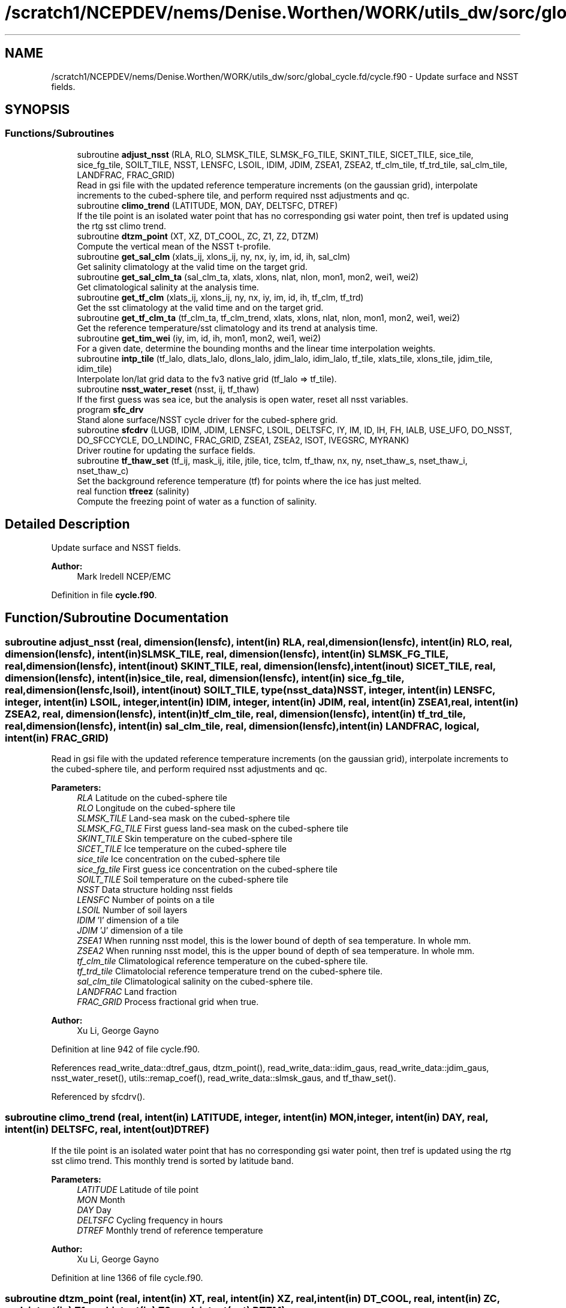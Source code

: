 .TH "/scratch1/NCEPDEV/nems/Denise.Worthen/WORK/utils_dw/sorc/global_cycle.fd/cycle.f90" 3 "Thu Oct 17 2024" "Version 1.13.0" "global_cycle" \" -*- nroff -*-
.ad l
.nh
.SH NAME
/scratch1/NCEPDEV/nems/Denise.Worthen/WORK/utils_dw/sorc/global_cycle.fd/cycle.f90 \- Update surface and NSST fields\&.  

.SH SYNOPSIS
.br
.PP
.SS "Functions/Subroutines"

.in +1c
.ti -1c
.RI "subroutine \fBadjust_nsst\fP (RLA, RLO, SLMSK_TILE, SLMSK_FG_TILE, SKINT_TILE, SICET_TILE, sice_tile, sice_fg_tile, SOILT_TILE, NSST, LENSFC, LSOIL, IDIM, JDIM, ZSEA1, ZSEA2, tf_clm_tile, tf_trd_tile, sal_clm_tile, LANDFRAC, FRAC_GRID)"
.br
.RI "Read in gsi file with the updated reference temperature increments (on the gaussian grid), interpolate increments to the cubed-sphere tile, and perform required nsst adjustments and qc\&. "
.ti -1c
.RI "subroutine \fBclimo_trend\fP (LATITUDE, MON, DAY, DELTSFC, DTREF)"
.br
.RI "If the tile point is an isolated water point that has no corresponding gsi water point, then tref is updated using the rtg sst climo trend\&. "
.ti -1c
.RI "subroutine \fBdtzm_point\fP (XT, XZ, DT_COOL, ZC, Z1, Z2, DTZM)"
.br
.RI "Compute the vertical mean of the NSST t-profile\&. "
.ti -1c
.RI "subroutine \fBget_sal_clm\fP (xlats_ij, xlons_ij, ny, nx, iy, im, id, ih, sal_clm)"
.br
.RI "Get salinity climatology at the valid time on the target grid\&. "
.ti -1c
.RI "subroutine \fBget_sal_clm_ta\fP (sal_clm_ta, xlats, xlons, nlat, nlon, mon1, mon2, wei1, wei2)"
.br
.RI "Get climatological salinity at the analysis time\&. "
.ti -1c
.RI "subroutine \fBget_tf_clm\fP (xlats_ij, xlons_ij, ny, nx, iy, im, id, ih, tf_clm, tf_trd)"
.br
.RI "Get the sst climatology at the valid time and on the target grid\&. "
.ti -1c
.RI "subroutine \fBget_tf_clm_ta\fP (tf_clm_ta, tf_clm_trend, xlats, xlons, nlat, nlon, mon1, mon2, wei1, wei2)"
.br
.RI "Get the reference temperature/sst climatology and its trend at analysis time\&. "
.ti -1c
.RI "subroutine \fBget_tim_wei\fP (iy, im, id, ih, mon1, mon2, wei1, wei2)"
.br
.RI "For a given date, determine the bounding months and the linear time interpolation weights\&. "
.ti -1c
.RI "subroutine \fBintp_tile\fP (tf_lalo, dlats_lalo, dlons_lalo, jdim_lalo, idim_lalo, tf_tile, xlats_tile, xlons_tile, jdim_tile, idim_tile)"
.br
.RI "Interpolate lon/lat grid data to the fv3 native grid (tf_lalo => tf_tile)\&. "
.ti -1c
.RI "subroutine \fBnsst_water_reset\fP (nsst, ij, tf_thaw)"
.br
.RI "If the first guess was sea ice, but the analysis is open water, reset all nsst variables\&. "
.ti -1c
.RI "program \fBsfc_drv\fP"
.br
.RI "Stand alone surface/NSST cycle driver for the cubed-sphere grid\&. "
.ti -1c
.RI "subroutine \fBsfcdrv\fP (LUGB, IDIM, JDIM, LENSFC, LSOIL, DELTSFC, IY, IM, ID, IH, FH, IALB, USE_UFO, DO_NSST, DO_SFCCYCLE, DO_LNDINC, FRAC_GRID, ZSEA1, ZSEA2, ISOT, IVEGSRC, MYRANK)"
.br
.RI "Driver routine for updating the surface fields\&. "
.ti -1c
.RI "subroutine \fBtf_thaw_set\fP (tf_ij, mask_ij, itile, jtile, tice, tclm, tf_thaw, nx, ny, nset_thaw_s, nset_thaw_i, nset_thaw_c)"
.br
.RI "Set the background reference temperature (tf) for points where the ice has just melted\&. "
.ti -1c
.RI "real function \fBtfreez\fP (salinity)"
.br
.RI "Compute the freezing point of water as a function of salinity\&. "
.in -1c
.SH "Detailed Description"
.PP 
Update surface and NSST fields\&. 


.PP
\fBAuthor:\fP
.RS 4
Mark Iredell NCEP/EMC 
.RE
.PP

.PP
Definition in file \fBcycle\&.f90\fP\&.
.SH "Function/Subroutine Documentation"
.PP 
.SS "subroutine adjust_nsst (real, dimension(lensfc), intent(in) RLA, real, dimension(lensfc), intent(in) RLO, real, dimension(lensfc), intent(in) SLMSK_TILE, real, dimension(lensfc), intent(in) SLMSK_FG_TILE, real, dimension(lensfc), intent(inout) SKINT_TILE, real, dimension(lensfc), intent(inout) SICET_TILE, real, dimension(lensfc), intent(in) sice_tile, real, dimension(lensfc), intent(in) sice_fg_tile, real, dimension(lensfc,lsoil), intent(inout) SOILT_TILE, type(\fBnsst_data\fP) NSST, integer, intent(in) LENSFC, integer, intent(in) LSOIL, integer, intent(in) IDIM, integer, intent(in) JDIM, real, intent(in) ZSEA1, real, intent(in) ZSEA2, real, dimension(lensfc), intent(in) tf_clm_tile, real, dimension(lensfc), intent(in) tf_trd_tile, real, dimension(lensfc), intent(in) sal_clm_tile, real, dimension(lensfc), intent(in) LANDFRAC, logical, intent(in) FRAC_GRID)"

.PP
Read in gsi file with the updated reference temperature increments (on the gaussian grid), interpolate increments to the cubed-sphere tile, and perform required nsst adjustments and qc\&. 
.PP
\fBParameters:\fP
.RS 4
\fIRLA\fP Latitude on the cubed-sphere tile 
.br
\fIRLO\fP Longitude on the cubed-sphere tile 
.br
\fISLMSK_TILE\fP Land-sea mask on the cubed-sphere tile 
.br
\fISLMSK_FG_TILE\fP First guess land-sea mask on the cubed-sphere tile 
.br
\fISKINT_TILE\fP Skin temperature on the cubed-sphere tile 
.br
\fISICET_TILE\fP Ice temperature on the cubed-sphere tile 
.br
\fIsice_tile\fP Ice concentration on the cubed-sphere tile 
.br
\fIsice_fg_tile\fP First guess ice concentration on the cubed-sphere tile 
.br
\fISOILT_TILE\fP Soil temperature on the cubed-sphere tile 
.br
\fINSST\fP Data structure holding nsst fields 
.br
\fILENSFC\fP Number of points on a tile 
.br
\fILSOIL\fP Number of soil layers 
.br
\fIIDIM\fP 'I' dimension of a tile 
.br
\fIJDIM\fP 'J' dimension of a tile 
.br
\fIZSEA1\fP When running nsst model, this is the lower bound of depth of sea temperature\&. In whole mm\&. 
.br
\fIZSEA2\fP When running nsst model, this is the upper bound of depth of sea temperature\&. In whole mm\&. 
.br
\fItf_clm_tile\fP Climatological reference temperature on the cubed-sphere tile\&. 
.br
\fItf_trd_tile\fP Climatolocial reference temperature trend on the cubed-sphere tile\&. 
.br
\fIsal_clm_tile\fP Climatological salinity on the cubed-sphere tile\&. 
.br
\fILANDFRAC\fP Land fraction 
.br
\fIFRAC_GRID\fP Process fractional grid when true\&.
.RE
.PP
\fBAuthor:\fP
.RS 4
Xu Li, George Gayno 
.RE
.PP

.PP
Definition at line 942 of file cycle\&.f90\&.
.PP
References read_write_data::dtref_gaus, dtzm_point(), read_write_data::idim_gaus, read_write_data::jdim_gaus, nsst_water_reset(), utils::remap_coef(), read_write_data::slmsk_gaus, and tf_thaw_set()\&.
.PP
Referenced by sfcdrv()\&.
.SS "subroutine climo_trend (real, intent(in) LATITUDE, integer, intent(in) MON, integer, intent(in) DAY, real, intent(in) DELTSFC, real, intent(out) DTREF)"

.PP
If the tile point is an isolated water point that has no corresponding gsi water point, then tref is updated using the rtg sst climo trend\&. This monthly trend is sorted by latitude band\&.
.PP
\fBParameters:\fP
.RS 4
\fILATITUDE\fP Latitude of tile point 
.br
\fIMON\fP Month 
.br
\fIDAY\fP Day 
.br
\fIDELTSFC\fP Cycling frequency in hours 
.br
\fIDTREF\fP Monthly trend of reference temperature 
.RE
.PP
\fBAuthor:\fP
.RS 4
Xu Li, George Gayno 
.RE
.PP

.PP
Definition at line 1366 of file cycle\&.f90\&.
.SS "subroutine dtzm_point (real, intent(in) XT, real, intent(in) XZ, real, intent(in) DT_COOL, real, intent(in) ZC, real, intent(in) Z1, real, intent(in) Z2, real, intent(out) DTZM)"

.PP
Compute the vertical mean of the NSST t-profile\&. 
.PP
\fBParameters:\fP
.RS 4
\fIxt\fP Heat content in the diurnal thermocline layer\&. 
.br
\fIxz\fP Thickness of the diurnal thermocline layer\&. 
.br
\fIdt_cool\fP Skin-layer cooling amount\&. 
.br
\fIzc\fP Thickness of skin-layer\&. 
.br
\fIz1\fP Lower bound of depth of sea temperature\&. 
.br
\fIz2\fP Upper bound of depth of sea temperature\&. 
.br
\fIdtzm\fP Mean of the NSST t-profile from z1 to z2\&.
.RE
.PP
\fBAuthor:\fP
.RS 4
Xu Li 
.RE
.PP
\fBDate:\fP
.RS 4
2015 
.RE
.PP

.PP
Definition at line 1519 of file cycle\&.f90\&.
.PP
Referenced by adjust_nsst()\&.
.SS "subroutine get_sal_clm (real, dimension(nx*ny), intent(in) xlats_ij, real, dimension(nx*ny), intent(in) xlons_ij, integer, intent(in) ny, integer, intent(in) nx, integer, intent(in) iy, integer, intent(in) im, integer, intent(in) id, integer, intent(in) ih, real, dimension(nx,ny), intent(out) sal_clm)"

.PP
Get salinity climatology at the valid time on the target grid\&. 
.PP
\fBParameters:\fP
.RS 4
\fIxlats_ij\fP Latitudes of target grid 
.br
\fIxlons_ij\fP Longitudes of target grid 
.br
\fIny\fP 'j' dimension of target grid 
.br
\fInx\fP 'i' dimension of target grid 
.br
\fIiy\fP Year 
.br
\fIim\fP Month 
.br
\fIid\fP Day 
.br
\fIih\fP Hour 
.br
\fIsal_clm\fP Salinity climatology on the target grid at the valid time 
.RE
.PP
\fBAuthor:\fP
.RS 4
Xu Li 
.RE
.PP

.PP
Definition at line 1845 of file cycle\&.f90\&.
.PP
References read_write_data::get_dim_nc(), get_sal_clm_ta(), get_tim_wei(), and intp_tile()\&.
.PP
Referenced by sfcdrv()\&.
.SS "subroutine get_sal_clm_ta (real, dimension(nlon,nlat), intent(out) sal_clm_ta, real, dimension(nlat), intent(out) xlats, real, dimension(nlon), intent(out) xlons, integer, intent(in) nlat, integer, intent(in) nlon, integer, intent(in) mon1, integer, intent(in) mon2, real, intent(in) wei1, real, intent(in) wei2)"

.PP
Get climatological salinity at the analysis time\&. 
.PP
\fBParameters:\fP
.RS 4
\fInlat\fP 'j' dimension of climatological data 
.br
\fInlon\fP 'i' dimension of climatological data 
.br
\fImon1\fP First bounding month 
.br
\fImon2\fP Second bounding month 
.br
\fIwei1\fP Weight of first bounding month 
.br
\fIwei2\fP Weight of second bounding month 
.br
\fIsal_clm_ta\fP Climatological salinity at the analysis time 
.br
\fIxlats\fP Latitudes on the climatological grid 
.br
\fIxlons\fP Longitudes on the climatological grid 
.RE
.PP
\fBAuthor:\fP
.RS 4
Xu Li 
.RE
.PP
\fBDate:\fP
.RS 4
March 2019 
.RE
.PP

.PP
Definition at line 1905 of file cycle\&.f90\&.
.PP
References read_write_data::read_salclm_gfs_nc()\&.
.PP
Referenced by get_sal_clm()\&.
.SS "subroutine get_tf_clm (real, dimension(nx*ny), intent(in) xlats_ij, real, dimension(nx*ny), intent(in) xlons_ij, integer, intent(in) ny, integer, intent(in) nx, integer, intent(in) iy, integer, intent(in) im, integer, intent(in) id, integer, intent(in) ih, real, dimension(nx,ny), intent(out) tf_clm, real, dimension(nx,ny), intent(out) tf_trd)"

.PP
Get the sst climatology at the valid time and on the target grid\&. 
.PP
\fBParameters:\fP
.RS 4
\fIxlats_ij\fP latitude of target grid 
.br
\fIxlons_ij\fP longitude of target grid 
.br
\fIny\fP 'j' dimension of target grid 
.br
\fInx\fP 'i' dimension of target grid 
.br
\fIiy\fP Year 
.br
\fIim\fP Month 
.br
\fIid\fP Day 
.br
\fIih\fP Hour 
.br
\fItf_clm\fP sst climatology at the valid time and on the target grid 
.br
\fItf_trd\fP 6-hourly sst climatology tendency at the valid time and on the target grid\&. 
.RE
.PP
\fBAuthor:\fP
.RS 4
Xu Li 
.RE
.PP

.PP
Definition at line 1728 of file cycle\&.f90\&.
.PP
References read_write_data::get_tf_clm_dim(), get_tf_clm_ta(), get_tim_wei(), and intp_tile()\&.
.PP
Referenced by sfcdrv()\&.
.SS "subroutine get_tf_clm_ta (real, dimension(nlon,nlat), intent(out) tf_clm_ta, real, dimension(nlon,nlat), intent(out) tf_clm_trend, real, dimension(nlat), intent(out) xlats, real, dimension(nlon), intent(out) xlons, integer, intent(in) nlat, integer, intent(in) nlon, integer, intent(in) mon1, integer, intent(in) mon2, real, intent(in) wei1, real, intent(in) wei2)"

.PP
Get the reference temperature/sst climatology and its trend at analysis time\&. The data is time interpolated between two bounding months\&.
.PP
\fBParameters:\fP
.RS 4
\fItf_clm_ta\fP Climatological tf/sst at analysis time 
.br
\fItf_clm_trend\fP Climatological tf/sst trend at analysis time 
.br
\fIxlats\fP Latitudes on the climatological data grid 
.br
\fIxlons\fP Longitudes on the climatological data grid 
.br
\fInlat\fP 'j' dimension on the climatological grid 
.br
\fInlon\fP 'i' dimension on the climatological grid 
.br
\fImon1\fP First bounding month 
.br
\fImon2\fP Second bounding month 
.br
\fIwei1\fP Weighting of first bounding month 
.br
\fIwei2\fP Weighting of second bounding month 
.RE
.PP
\fBAuthor:\fP
.RS 4
Xu Li 
.RE
.PP
\fBDate:\fP
.RS 4
March 2019 
.RE
.PP

.PP
Definition at line 1797 of file cycle\&.f90\&.
.PP
References read_write_data::read_tf_clim_grb()\&.
.PP
Referenced by get_tf_clm()\&.
.SS "subroutine get_tim_wei (integer, intent(in) iy, integer, intent(in) im, integer, intent(in) id, integer, intent(in) ih, integer, intent(out) mon1, integer, intent(out) mon2, real, intent(out) wei1, real, intent(out) wei2)"

.PP
For a given date, determine the bounding months and the linear time interpolation weights\&. 
.PP
\fBParameters:\fP
.RS 4
\fIiy\fP The year 
.br
\fIim\fP The month 
.br
\fIid\fP The day 
.br
\fIih\fP The hour 
.br
\fImon1\fP First bounding month 
.br
\fImon2\fP Second bounding month 
.br
\fIwei1\fP Weighting of first bounding month 
.br
\fIwei2\fP Weighting of second bounding month 
.RE
.PP
\fBAuthor:\fP
.RS 4
Xu Li 
.RE
.PP
\fBDate:\fP
.RS 4
March 2019 
.RE
.PP

.PP
Definition at line 2039 of file cycle\&.f90\&.
.PP
Referenced by get_sal_clm(), and get_tf_clm()\&.
.SS "subroutine intp_tile (real, dimension(idim_lalo,jdim_lalo), intent(in) tf_lalo, real, dimension(jdim_lalo), intent(in) dlats_lalo, real, dimension(idim_lalo), intent(in) dlons_lalo, integer, intent(in) jdim_lalo, integer, intent(in) idim_lalo, real, dimension(jdim_tile*idim_tile), intent(out) tf_tile, real, dimension(jdim_tile*idim_tile), intent(in) xlats_tile, real, dimension(jdim_tile*idim_tile), intent(in) xlons_tile, integer, intent(in) jdim_tile, integer, intent(in) idim_tile)"

.PP
Interpolate lon/lat grid data to the fv3 native grid (tf_lalo => tf_tile)\&. Does not account for a mask\&.
.PP
\fBParameters:\fP
.RS 4
\fItf_lalo\fP (idim_lalo,idim_lalo) field on the lat/lon regular grid\&. 
.br
\fIdlats_lalo\fP (jdim_lalo) latitudes along y direction of lat/lon regular grid points\&. 
.br
\fIdlons_lalo\fP (idim_lalo) longitudes along x direction of lat/lon regular grid points\&. 
.br
\fIjdim_lalo\fP number of y dimension of tf_lalo\&. 
.br
\fIidim_lalo\fP number of x dimension of tf_lalo\&. 
.br
\fIxlats_tile\fP (jdim_tile*idim_tile) latitudes of all tile grid points\&. 
.br
\fIxlons_tile\fP (jdim_tile*idim_tile) longitudes of all tile grid points\&. 
.br
\fIjdim_tile\fP number of y dimension of tf_tile\&. 
.br
\fIidim_tile\fP number of x dimension of tf_tile\&. 
.br
\fItf_tile\fP (jdim_tile*idim_tile) field on the cubed sphere grid\&. 
.RE
.PP
\fBAuthor:\fP
.RS 4
Xu Li 
.RE
.PP

.PP
Definition at line 1951 of file cycle\&.f90\&.
.PP
References utils::remap_coef()\&.
.PP
Referenced by get_sal_clm(), and get_tf_clm()\&.
.SS "subroutine nsst_water_reset (type(\fBnsst_data\fP), intent(inout) nsst, integer, intent(in) ij, real, intent(in) tf_thaw)"

.PP
If the first guess was sea ice, but the analysis is open water, reset all nsst variables\&. 
.PP
\fBParameters:\fP
.RS 4
\fInsst\fP Data structure that holds the nsst fields 
.br
\fIij\fP Index of point to be updated 
.br
\fItf_thaw\fP Reference temperature for former ice points 
.RE
.PP
\fBAuthor:\fP
.RS 4
Xu Li 
.RE
.PP

.PP
Definition at line 1682 of file cycle\&.f90\&.
.PP
Referenced by adjust_nsst()\&.
.SS "program sfc_drv ()"

.PP
Stand alone surface/NSST cycle driver for the cubed-sphere grid\&. Each cubed-sphere tile runs independently on its own mpi task\&. The surface update component runs with threads\&. The NSST update component in not threaded\&.
.PP
There are three main options (which can be called in combination):
.IP "1." 4
Update the surface fields with sfccylce (do_sfccycle = \&.true\&.)
.IP "2." 4
Update the land states with increments read in from file (do_lndinc = \&.true\&.) Designed to work with either: 2a\&. A land increment file created by the GSI on the Gaussian grid\&. The increments are interpolated here to the model grid, using the same method as for the NST increments\&. This is currently implemented for applying soil temperature increments calculated from the EnKF assimilation of T2m (but this is not a requirement - any GSI-generated soil temperature increment file can be applied here)\&. 2b\&. A land increment file created by JEDI, on the native model grid (cube sphere tiles)\&. This is currently implemented for snow depth updates for the Noah model\&.
.IP "3." 4
Update the NSST field, several options:
.PP
.PP
3a\&. Update the NSST TREF field using GSI increments on the Gaussian grid\&. All other NSST fields are cycled\&. Invoke this option by setting namelist variable DONST=\&.true\&. and NST_FILE to the name of the GSI increment file\&.
.PP
3b\&. Run with NSST, but postpone the TREF update\&. Here all NSST fields are cycled\&. But the NSST IFD field is used to flag points that flipped from ice to open water\&. To invoke this option, set DONST=\&.true\&. and NST_FILE='NULL'\&.
.PP
INPUT FILES:
.IP "\(bu" 2
fngrid\&.$NNN The cubed-sphere grid file (contains grid point latitude and longitdue)\&.
.IP "\(bu" 2
fnorog\&.$NNN The cubed-sphere orography file (contains land mask and orography)\&.
.IP "\(bu" 2
fnbgsi\&.$NNN The cubed-sphere input sfc/nsst restart file\&.
.IP "\(bu" 2
$NST_FILE Gaussian GSI file which contains NSST TREF increments
.IP "\(bu" 2
$sfcincr_gsi\&.$NNN Gaussian GSI file which contains soil state increments
.IP "\(bu" 2
snow_xainc\&.$NNN The cubed-sphere snow increment file (contains increments calculated by JEDI on the native model grid)\&.
.IP "\(bu" 2
soil_xainc\&.$NNN The cubed-sphere soil increment file (contains soil temperature and soil moisture increments calculated by JEDI on the native model grid)\&.
.PP
.PP
OUTPUT FILES:
.IP "\(bu" 2
fnbgso\&.$NNN The updated sfc/nsst restart file\&.
.PP
.PP
NOTE: $NNN corresponds to (mpi rank + 1)
.PP
NAMELIST VARIABLE DEFINITIONS:
.PP
.IP "\(bu" 2
IDIM,JDIM i/j dimension of a cubed-sphere tile\&.
.IP "\(bu" 2
LUGB Unit number used in the sfccycle subprogram to read input datasets\&.
.IP "\(bu" 2
LSOIL Number of soil layers\&.
.IP "\(bu" 2
IY,IM,ID,IH Year, month, day, and hour of initial state\&.
.IP "\(bu" 2
FH Forecast hour
.IP "\(bu" 2
DELTSFC Cycling frequency in hours\&.
.IP "\(bu" 2
IALB Use modis albedo when '1'\&. Use brigleb when '0'\&.
.IP "\(bu" 2
USE_UFO Adjust sst and soil substrate temperature for differences between the filtered and unfiltered terrain\&. -DONST Process NSST records\&. -DO_SFCCYCLE Call sfccycle routine to update surface fields -DO_LNDINC Read in land increment files, and add increments to relevant states\&. NOTE: We do not have a GSI snow analysis -DO_SOI_INC_GSI Do land increments to soil states on Gaussian grids\&. -DO_SOI_INC_JEDI Do land increments to soil states on cubed-sphere tiles\&. -DO_SNO_INC_JEDI Do land increments to snow states on cubed-sphere tiles (Noah land model only)\&. -LSOIL_INCR Number of soil layers (from top) to apply soil increments to\&. LSOIL_INCR is currently set to 3 by default\&. Extra cautions are needed on layer#3 across permafrost regions due to over sensitivity of moisture change when temperature approaches tfreez\&. Please feel free to contact Yuan Xue (yuan.xue@noaa.gov) for further concerns regarding this issue\&.
.IP "\(bu" 2
ISOT Use statsgo soil type when '1'\&. Use zobler when '0'\&.
.IP "\(bu" 2
IVEGSRC Use igbp veg type when '1'\&. Use sib when '2'\&.
.IP "\(bu" 2
ZSEA1/2_MM When running with NSST model, this is the lower/ upper bound of depth of sea temperature\&. In whole mm\&.
.IP "\(bu" 2
MAX_TASKS Normally, program should be run with a number of mpi tasks equal to the number of cubed-sphere tiles being processed\&. However, the current parallel scripts may over-specify the number of tasks\&. Set this variable to not process any ranks > (max_tasks-1)\&. -NST_FILE path/name of the gaussian GSI file which contains NSST TREF increments\&.
.PP
.PP
-2005-02-03: Iredell for global_analysis -2014-11-30: xuli add nst_anl -2015-05-26: Hang Lei Added NEMSIO read/write function in the code -2017-08-08: Gayno Modify to work on cubed-sphere grid\&. Added processing of NSST and TREF update\&. Added mpi directives\&. -2020-02-17: Clara Draper Added soil state increments capability\&.
.PP
\fBAuthor:\fP
.RS 4
Mark Iredell NOAA/EMC 
.RE
.PP
\fBReturns:\fP
.RS 4
0 for success, error code otherwise\&. 
.RE
.PP

.PP
Definition at line 111 of file cycle\&.f90\&.
.PP
References num_parthds(), and sfcdrv()\&.
.SS "subroutine sfcdrv (integer, intent(in) LUGB, integer, intent(in) IDIM, integer, intent(in) JDIM, integer, intent(in) LENSFC, integer, intent(in) LSOIL, real, intent(in) DELTSFC, integer, intent(in) IY, integer, intent(in) IM, integer, intent(in) ID, integer, intent(in) IH, real, intent(in) FH, integer, intent(in) IALB, logical, intent(in) USE_UFO, logical, intent(in) DO_NSST, logical, intent(in) DO_SFCCYCLE, logical, intent(in) DO_LNDINC, logical, intent(in) FRAC_GRID, real, intent(in) ZSEA1, real, intent(in) ZSEA2, integer, intent(in) ISOT, integer, intent(in) IVEGSRC, integer, intent(in) MYRANK)"

.PP
Driver routine for updating the surface fields\&. This program runs in two different modes:
.PP
.IP "1." 4
Analysis mode (FH=0\&.)
.PP
This program merges climatology, analysis and forecast guess to create new surface fields\&. If analysis file is given, the program uses it if date of the analysis matches with IY,IM,ID,IH (see Note below)\&.
.IP "2." 4
Forecast mode (FH\&.GT\&.0\&.)
.PP
This program interpolates climatology to the date corresponding to the forecast hour\&. If surface analysis file is given, for the corresponding dates, the program will use it\&. This is forcing-by-observation experiment\&.
.PP
.PP
If the date of the analysis does not match given IY,IM,ID,IH, (and FH), the program searches an old analysis by going back 6 hours, then 12 hours, then one day upto NREPMX days (parameter statement in the SUBROTINE FIXRD\&. Now defined as 15)\&. This allows the user to provide non-daily analysis to be used\&. If matching field is not found, the forecast guess will be used\&.
.PP
Variable naming convention for this program:
.PP
.IP "\(bu" 2
OROG \&.\&. Orography
.IP "\(bu" 2
ALB \&.\&. Snow-free albedo
.IP "\(bu" 2
SWE \&.\&. Snow water equivalent
.IP "\(bu" 2
ZOR \&.\&. Surface roughness length
.IP "\(bu" 2
VET \&.\&. Vegetation type
.IP "\(bu" 2
TSF \&.\&. Surface skin temperature\&. Sea surface temp\&. over ocean\&.
.IP "\(bu" 2
TG3 \&.\&. Deep soil temperature (at 500cm)
.IP "\(bu" 2
STC \&.\&. Soil temperature (LSOIL layrs)
.IP "\(bu" 2
SMC \&.\&. Total soil moisture (LSOIL layrs)
.IP "\(bu" 2
AIS \&.\&. Sea ice mask (0 or 1)
.IP "\(bu" 2
CNP \&.\&. Canopy water content
.IP "\(bu" 2
CV \&.\&. Convective cloud cover
.IP "\(bu" 2
CVB \&.\&. Convective cloud base
.IP "\(bu" 2
CVT \&.\&. Convective cloud top
.IP "\(bu" 2
SLI \&.\&. LAND/SEA/SEA-ICE mask\&. (1/0/2 respectively)
.IP "\(bu" 2
VEG \&.\&. Vegetation cover
.IP "\(bu" 2
SOT \&.\&. Soil type
.IP "\(bu" 2
SIH \&.\&. Sea ice thickness
.IP "\(bu" 2
SIC \&.\&. Sea ice concentration
.IP "\(bu" 2
SND \&.\&. Snow depth
.IP "\(bu" 2
SLC \&.\&. Liquid soil moisture (LSOIL layers)
.IP "\(bu" 2
VMN \&.\&. Vegetation cover minimum
.IP "\(bu" 2
VMX \&.\&. Vegetation cover maximum
.IP "\(bu" 2
SLP \&.\&. Slope type
.IP "\(bu" 2
ABS \&.\&. Maximum snow albedo
.IP "\(bu" 2
T2M \&.\&. 2m Temperature
.IP "\(bu" 2
Q2M \&.\&. 2m Specific Humidity
.IP "\(bu" 2
TICE \&.\&. Ice Temperature
.IP "\(bu" 2
OROG_UF \&.\&. Orography unfiltered
.PP
.PP
Most fields have a blending coefficient\&. This controls the blending of the forecast (first guess) and interpolated climatology or analyzed fields\&. When it is equal to 1\&.0, the pure forecast is used\&. When the coefficient is equal to 0, the pure climatology or analysis is used\&. The default values are set as follows:
.PP
Variables  Land  Sea ----------   Surface temperature  Forecast  Analysis   Albedo  Analysis  Analysis   Sea-ice  Analysis  Analysis   Snow  Analysis  Forecast (over sea ice)   Roughness  Analysis  Forecast   Plant resistance  Analysis  Analysis   Soil moisture  Weighted average  Analysis   Soil temperature  Forecast  Analysis   Canopy waver content  Forecast  Forecast   Convective cloud cover  Forecast  Forecast   Convective cloud bottm  Forecast  Forecast   Convective cloud top  Forecast  Forecast   Vegetation greenness  Analysis  Analysis   Vegetation type  Analysis  Analysis   Soil type  Analysis  Analysis   
.PP
\fBParameters:\fP
.RS 4
\fILUGB\fP Fortran unit number uses in sfccycle subprogram to read input datasets\&. 
.br
\fIIDIM\fP 'i' dimension of the cubed-sphere tile 
.br
\fIJDIM\fP 'j' dimension of the cubed-sphere tile 
.br
\fILENSFC\fP Total numberof points for the cubed-sphere tile 
.br
\fILSOIL\fP Number of soil layers 
.br
\fIDELTSFC\fP Cycling frequency in hours 
.br
\fIIY\fP Year of initial state 
.br
\fIIM\fP Month of initial state 
.br
\fIID\fP Day of initial state 
.br
\fIIH\fP Hour of initial state 
.br
\fIFH\fP Forecast hour 
.br
\fIIALB\fP Use modis albedo when '1'\&. Use brigleb when '0'\&. 
.br
\fIUSE_UFO\fP When true, adjust SST and soil temperature for differences between the filtered and unfiltered terrain\&. 
.br
\fIDO_NSST\fP When true, process NSST records\&. 
.br
\fIDO_SFCCYCLE\fP Call sfccycle routine to update surface fields 
.br
\fIDO_LNDINC\fP Read in land increment files, and add increments to requested states\&. 
.br
\fIFRAC_GRID\fP When true, run with fractional grid\&. 
.br
\fIZSEA1\fP When running NSST model, this is the lower bound of depth of sea temperature\&. In whole mm\&. 
.br
\fIZSEA2\fP When running NSST model, this is the upper bound of depth of sea temperature\&. In whole mm\&. 
.br
\fIISOT\fP Use STATSGO soil type when '1'\&. Use Zobler when '0'\&. 
.br
\fIIVEGSRC\fP Use IGBP vegetation type when '1'\&. Use SIB when '2'\&. 
.br
\fIMYRANK\fP MPI rank number 
.RE
.PP
\fBAuthor:\fP
.RS 4
Mark Iredell, George Gayno 
.RE
.PP

.PP
Definition at line 321 of file cycle\&.f90\&.
.PP
References adjust_nsst(), get_sal_clm(), get_tf_clm(), read_write_data::read_data(), read_write_data::read_gsi_data(), read_write_data::read_lat_lon_orog(), and read_write_data::write_data()\&.
.PP
Referenced by sfc_drv()\&.
.SS "subroutine tf_thaw_set (real, dimension(nx*ny), intent(in) tf_ij, integer, dimension(nx*ny), intent(in) mask_ij, integer, intent(in) itile, integer, intent(in) jtile, real, intent(in) tice, real, intent(in) tclm, real, intent(out) tf_thaw, integer, intent(in) nx, integer, intent(in) ny, integer, intent(inout) nset_thaw_s, integer, intent(inout) nset_thaw_i, integer, intent(inout) nset_thaw_c)"

.PP
Set the background reference temperature (tf) for points where the ice has just melted\&. 
.PP
\fBParameters:\fP
.RS 4
\fItf_ij\fP Foundation temperature background on FV3 native grids\&. 
.br
\fImask_ij\fP Mask of the tile (FV3 native grids)\&. 
.br
\fIitile\fP Location index in the 'i' direction\&. 
.br
\fIjtile\fP Location index in the 'j' direction\&. 
.br
\fItice\fP Water temperature (calulated with a salinity formula)\&. 
.br
\fItclm\fP SST climatology valid at the analysis time\&. 
.br
\fItf_thaw\fP Foundation temperature of thawed points\&. 
.br
\fInx\fP 'i' dimension of tf_ij 
.br
\fIny\fP 'j' dimension of tf_ij 
.br
\fInset_thaw_s\fP Number of foundation temperature points filled via a search\&. 
.br
\fInset_thaw_i\fP Number of ice points filled with a calculated tice\&. 
.br
\fInset_thaw_c\fP Number of points filled with a weighted average of tice and tclm\&. 
.RE
.PP
\fBAuthor:\fP
.RS 4
Xu Li 
.RE
.PP

.PP
Definition at line 1592 of file cycle\&.f90\&.
.PP
Referenced by adjust_nsst()\&.
.SS "real function tfreez (real salinity)"

.PP
Compute the freezing point of water as a function of salinity\&. Constants taken from Gill, 1982\&.
.PP
\fBDate:\fP
.RS 4
21 September 1994\&. 
.RE
.PP
\fBAuthor:\fP
.RS 4
Robert Grumbine
.RE
.PP
\fBParameters:\fP
.RS 4
\fIsalinity\fP The salinity\&. 
.RE
.PP
\fBReturns:\fP
.RS 4
tfreez The freezing point of water\&. 
.RE
.PP

.PP
Definition at line 2106 of file cycle\&.f90\&.
.SH "Author"
.PP 
Generated automatically by Doxygen for global_cycle from the source code\&.
